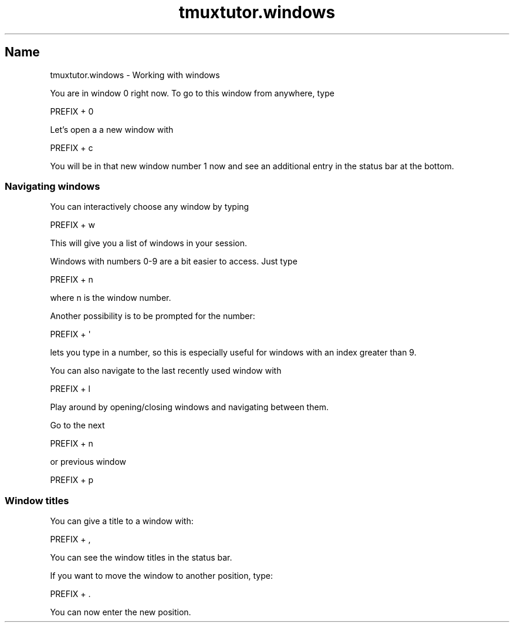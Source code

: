 .\" Automatically generated by Pod::Man 2.28 (Pod::Simple 3.28)
.\"
.\" Standard preamble:
.\" ========================================================================
.de Sp \" Vertical space (when we can't use .PP)
.if t .sp .5v
.if n .sp
..
.de Vb \" Begin verbatim text
.ft CW
.nf
.ne \\$1
..
.de Ve \" End verbatim text
.ft R
.fi
..
.\" Set up some character translations and predefined strings.  \*(-- will
.\" give an unbreakable dash, \*(PI will give pi, \*(L" will give a left
.\" double quote, and \*(R" will give a right double quote.  \*(C+ will
.\" give a nicer C++.  Capital omega is used to do unbreakable dashes and
.\" therefore won't be available.  \*(C` and \*(C' expand to `' in nroff,
.\" nothing in troff, for use with C<>.
.tr \(*W-
.ds C+ C\v'-.1v'\h'-1p'\s-2+\h'-1p'+\s0\v'.1v'\h'-1p'
.ie n \{\
.    ds -- \(*W-
.    ds PI pi
.    if (\n(.H=4u)&(1m=24u) .ds -- \(*W\h'-12u'\(*W\h'-12u'-\" diablo 10 pitch
.    if (\n(.H=4u)&(1m=20u) .ds -- \(*W\h'-12u'\(*W\h'-8u'-\"  diablo 12 pitch
.    ds L" ""
.    ds R" ""
.    ds C` ""
.    ds C' ""
'br\}
.el\{\
.    ds -- \|\(em\|
.    ds PI \(*p
.    ds L" ``
.    ds R" ''
.    ds C`
.    ds C'
'br\}
.\"
.\" Escape single quotes in literal strings from groff's Unicode transform.
.ie \n(.g .ds Aq \(aq
.el       .ds Aq '
.\"
.\" If the F register is turned on, we'll generate index entries on stderr for
.\" titles (.TH), headers (.SH), subsections (.SS), items (.Ip), and index
.\" entries marked with X<> in POD.  Of course, you'll have to process the
.\" output yourself in some meaningful fashion.
.\"
.\" Avoid warning from groff about undefined register 'F'.
.de IX
..
.nr rF 0
.if \n(.g .if rF .nr rF 1
.if (\n(rF:(\n(.g==0)) \{
.    if \nF \{
.        de IX
.        tm Index:\\$1\t\\n%\t"\\$2"
..
.        if !\nF==2 \{
.            nr % 0
.            nr F 2
.        \}
.    \}
.\}
.rr rF
.\" ========================================================================
.\"
.IX Title "tmuxtutor.windows 1"
.TH tmuxtutor.windows 1 "July 2016" "Generated by Swim v0.1.43" "Working with windows"
.\" For nroff, turn off justification.  Always turn off hyphenation; it makes
.\" way too many mistakes in technical documents.
.if n .ad l
.nh
.SH "Name"
.IX Header "Name"
tmuxtutor.windows \- Working with windows
.PP
You are in window 0 right now. To go to this window from anywhere, type
.PP
.Vb 1
\&      PREFIX + 0
.Ve
.PP
Let's open a a new window with
.PP
.Vb 1
\&      PREFIX + c
.Ve
.PP
You will be in that new window number 1 now and see an additional entry in the status bar at the bottom.
.SS "Navigating windows"
.IX Subsection "Navigating windows"
You can interactively choose any window by typing
.PP
.Vb 1
\&      PREFIX + w
.Ve
.PP
This will give you a list of windows in your session.
.PP
Windows with numbers 0\-9 are a bit easier to access. Just type
.PP
.Vb 1
\&      PREFIX + n
.Ve
.PP
where n is the window number.
.PP
Another possibility is to be prompted for the number:
.PP
.Vb 1
\&      PREFIX + \*(Aq
.Ve
.PP
lets you type in a number, so this is especially useful for windows with an index greater than 9.
.PP
You can also navigate to the last recently used window with
.PP
.Vb 1
\&      PREFIX + l
.Ve
.PP
Play around by opening/closing windows and navigating between them.
.PP
Go to the next
.PP
.Vb 1
\&      PREFIX + n
.Ve
.PP
or previous window
.PP
.Vb 1
\&      PREFIX + p
.Ve
.SS "Window titles"
.IX Subsection "Window titles"
You can give a title to a window with:
.PP
.Vb 1
\&      PREFIX + ,
.Ve
.PP
You can see the window titles in the status bar.
.PP
If you want to move the window to another position, type:
.PP
.Vb 1
\&      PREFIX + .
.Ve
.PP
You can now enter the new position.
